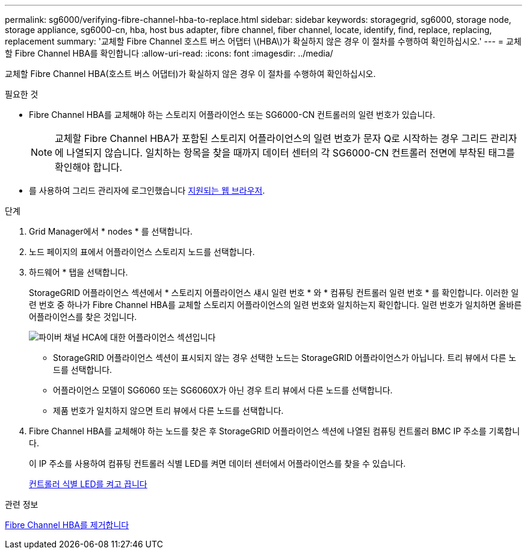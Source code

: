 ---
permalink: sg6000/verifying-fibre-channel-hba-to-replace.html 
sidebar: sidebar 
keywords: storagegrid, sg6000, storage node, storage appliance, sg6000-cn, hba, host bus adapter, fibre channel, fiber channel, locate, identify, find, replace, replacing, replacement 
summary: '교체할 Fibre Channel 호스트 버스 어댑터 \(HBA\)가 확실하지 않은 경우 이 절차를 수행하여 확인하십시오.' 
---
= 교체할 Fibre Channel HBA를 확인합니다
:allow-uri-read: 
:icons: font
:imagesdir: ../media/


[role="lead"]
교체할 Fibre Channel HBA(호스트 버스 어댑터)가 확실하지 않은 경우 이 절차를 수행하여 확인하십시오.

.필요한 것
* Fibre Channel HBA를 교체해야 하는 스토리지 어플라이언스 또는 SG6000-CN 컨트롤러의 일련 번호가 있습니다.
+

NOTE: 교체할 Fibre Channel HBA가 포함된 스토리지 어플라이언스의 일련 번호가 문자 Q로 시작하는 경우 그리드 관리자에 나열되지 않습니다. 일치하는 항목을 찾을 때까지 데이터 센터의 각 SG6000-CN 컨트롤러 전면에 부착된 태그를 확인해야 합니다.

* 를 사용하여 그리드 관리자에 로그인했습니다 xref:../admin/web-browser-requirements.adoc[지원되는 웹 브라우저].


.단계
. Grid Manager에서 * nodes * 를 선택합니다.
. 노드 페이지의 표에서 어플라이언스 스토리지 노드를 선택합니다.
. 하드웨어 * 탭을 선택합니다.
+
StorageGRID 어플라이언스 섹션에서 * 스토리지 어플라이언스 섀시 일련 번호 * 와 * 컴퓨팅 컨트롤러 일련 번호 * 를 확인합니다. 이러한 일련 번호 중 하나가 Fibre Channel HBA를 교체할 스토리지 어플라이언스의 일련 번호와 일치하는지 확인합니다. 일련 번호가 일치하면 올바른 어플라이언스를 찾은 것입니다.

+
image::../media/nodes_page_hardware_tab_for_appliance_verify_HBA.png[파이버 채널 HCA에 대한 어플라이언스 섹션입니다]

+
** StorageGRID 어플라이언스 섹션이 표시되지 않는 경우 선택한 노드는 StorageGRID 어플라이언스가 아닙니다. 트리 뷰에서 다른 노드를 선택합니다.
** 어플라이언스 모델이 SG6060 또는 SG6060X가 아닌 경우 트리 뷰에서 다른 노드를 선택합니다.
** 제품 번호가 일치하지 않으면 트리 뷰에서 다른 노드를 선택합니다.


. Fibre Channel HBA를 교체해야 하는 노드를 찾은 후 StorageGRID 어플라이언스 섹션에 나열된 컴퓨팅 컨트롤러 BMC IP 주소를 기록합니다.
+
이 IP 주소를 사용하여 컴퓨팅 컨트롤러 식별 LED를 켜면 데이터 센터에서 어플라이언스를 찾을 수 있습니다.

+
xref:turning-controller-identify-led-on-and-off.adoc[컨트롤러 식별 LED를 켜고 끕니다]



.관련 정보
xref:removing-fibre-channel-hba.adoc[Fibre Channel HBA를 제거합니다]
